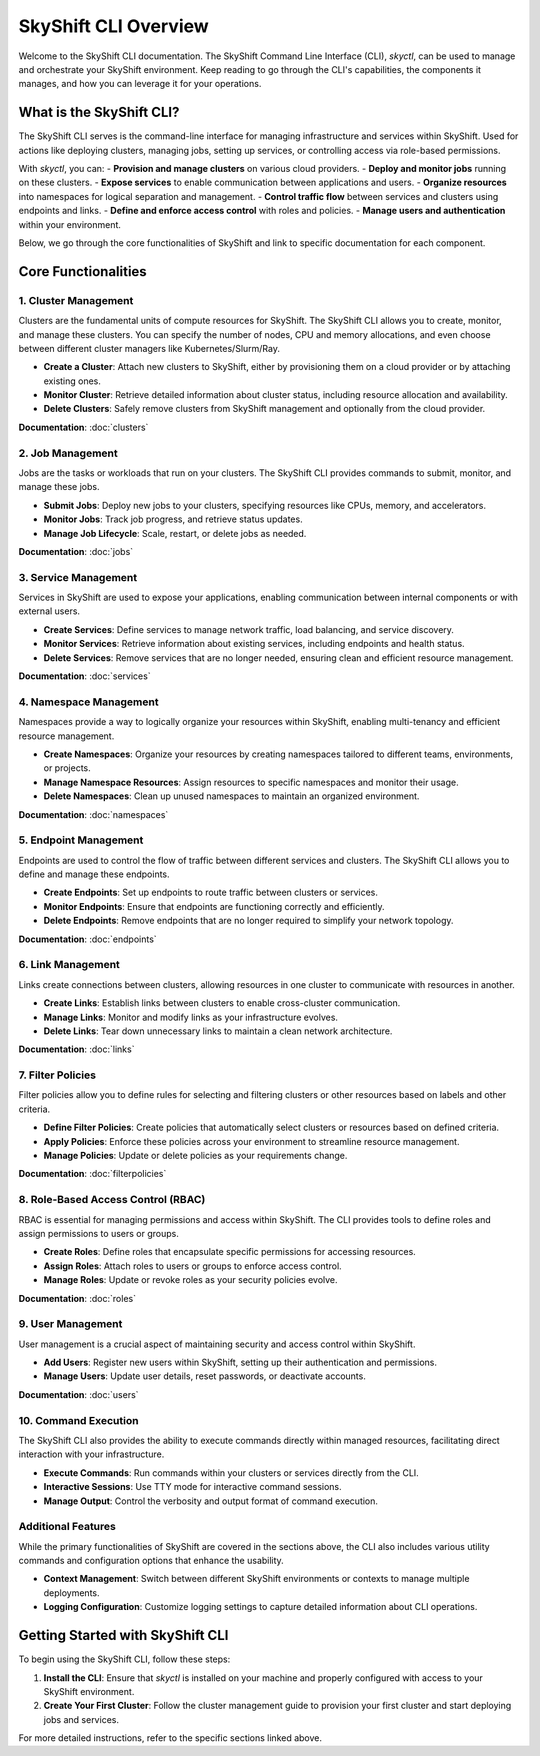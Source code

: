 SkyShift CLI Overview
======================

Welcome to the SkyShift CLI documentation. The SkyShift Command Line Interface (CLI), `skyctl`, can be used to manage
and orchestrate your SkyShift environment. Keep reading to go through the CLI's capabilities, the components it manages,
and how you can leverage it for your operations.

What is the SkyShift CLI?
-------------------------

The SkyShift CLI serves is the command-line interface for managing infrastructure and services within SkyShift.
Used for actions like deploying clusters, managing jobs, setting up services, or controlling access via role-based
permissions.

With `skyctl`, you can:
- **Provision and manage clusters** on various cloud providers.
- **Deploy and monitor jobs** running on these clusters.
- **Expose services** to enable communication between applications and users.
- **Organize resources** into namespaces for logical separation and management.
- **Control traffic flow** between services and clusters using endpoints and links.
- **Define and enforce access control** with roles and policies.
- **Manage users and authentication** within your environment.

Below, we go through the core functionalities of SkyShift and link to specific documentation for each component.

Core Functionalities
--------------------

1. Cluster Management
~~~~~~~~~~~~~~~~~~~~~

Clusters are the fundamental units of compute resources for SkyShift. The SkyShift CLI allows you to
create, monitor, and manage these clusters. You can specify the number of nodes, CPU and memory
allocations, and even choose between different cluster managers like Kubernetes/Slurm/Ray.

- **Create a Cluster**: Attach new clusters to SkyShift, either by provisioning them on a cloud provider or by attaching existing ones.
- **Monitor Cluster**: Retrieve detailed information about cluster status, including resource allocation and availability.
- **Delete Clusters**: Safely remove clusters from SkyShift management and optionally from the cloud provider.

**Documentation**: :doc:`clusters`

2. Job Management
~~~~~~~~~~~~~~~~~

Jobs are the tasks or workloads that run on your clusters. The SkyShift CLI provides commands
to submit, monitor, and manage these jobs.

- **Submit Jobs**: Deploy new jobs to your clusters, specifying resources like CPUs, memory, and accelerators.
- **Monitor Jobs**: Track job progress, and retrieve status updates.
- **Manage Job Lifecycle**: Scale, restart, or delete jobs as needed.

**Documentation**: :doc:`jobs`

3. Service Management
~~~~~~~~~~~~~~~~~~~~~

Services in SkyShift are used to expose your applications, enabling communication between internal
components or with external users.

- **Create Services**: Define services to manage network traffic, load balancing, and service discovery.
- **Monitor Services**: Retrieve information about existing services, including endpoints and health status.
- **Delete Services**: Remove services that are no longer needed, ensuring clean and efficient resource management.

**Documentation**: :doc:`services`

4. Namespace Management
~~~~~~~~~~~~~~~~~~~~~~~

Namespaces provide a way to logically organize your resources within SkyShift, enabling multi-tenancy and
efficient resource management.

- **Create Namespaces**: Organize your resources by creating namespaces tailored to different teams, environments, or projects.
- **Manage Namespace Resources**: Assign resources to specific namespaces and monitor their usage.
- **Delete Namespaces**: Clean up unused namespaces to maintain an organized environment.

**Documentation**: :doc:`namespaces`

5. Endpoint Management
~~~~~~~~~~~~~~~~~~~~~~

Endpoints are used to control the flow of traffic between different services and clusters. The SkyShift CLI
allows you to define and manage these endpoints.

- **Create Endpoints**: Set up endpoints to route traffic between clusters or services.
- **Monitor Endpoints**: Ensure that endpoints are functioning correctly and efficiently.
- **Delete Endpoints**: Remove endpoints that are no longer required to simplify your network topology.

**Documentation**: :doc:`endpoints`

6. Link Management
~~~~~~~~~~~~~~~~~~

Links create connections between clusters, allowing resources in one cluster
to communicate with resources in another.

- **Create Links**: Establish links between clusters to enable cross-cluster communication.
- **Manage Links**: Monitor and modify links as your infrastructure evolves.
- **Delete Links**: Tear down unnecessary links to maintain a clean network architecture.

**Documentation**: :doc:`links`

7. Filter Policies
~~~~~~~~~~~~~~~~~~~~~~

Filter policies allow you to define rules for selecting and filtering clusters
or other resources based on labels and other criteria.

- **Define Filter Policies**: Create policies that automatically select clusters or resources based on defined criteria.
- **Apply Policies**: Enforce these policies across your environment to streamline resource management.
- **Manage Policies**: Update or delete policies as your requirements change.

**Documentation**: :doc:`filterpolicies`

8. Role-Based Access Control (RBAC)
~~~~~~~~~~~~~~~~~~~~~~~~~~~~~~~~~~~~~~~

RBAC is essential for managing permissions and access within SkyShift. The CLI provides tools
to define roles and assign permissions to users or groups.

- **Create Roles**: Define roles that encapsulate specific permissions for accessing resources.
- **Assign Roles**: Attach roles to users or groups to enforce access control.
- **Manage Roles**: Update or revoke roles as your security policies evolve.

**Documentation**: :doc:`roles`

9. User Management
~~~~~~~~~~~~~~~~~~~~~

User management is a crucial aspect of maintaining security and access control within SkyShift.

- **Add Users**: Register new users within SkyShift, setting up their authentication and permissions.
- **Manage Users**: Update user details, reset passwords, or deactivate accounts.

**Documentation**: :doc:`users`

10. Command Execution
~~~~~~~~~~~~~~~~~~~~~~~~~

The SkyShift CLI also provides the ability to execute commands directly within managed resources,
facilitating direct interaction with your infrastructure.

- **Execute Commands**: Run commands within your clusters or services directly from the CLI.
- **Interactive Sessions**: Use TTY mode for interactive command sessions.
- **Manage Output**: Control the verbosity and output format of command execution.


Additional Features
~~~~~~~~~~~~~~~~~~~

While the primary functionalities of SkyShift are covered in the sections above, the CLI also includes various
utility commands and configuration options that enhance the usability.

- **Context Management**: Switch between different SkyShift environments or contexts to manage multiple deployments.
- **Logging Configuration**: Customize logging settings to capture detailed information about CLI operations.

Getting Started with SkyShift CLI
---------------------------------

To begin using the SkyShift CLI, follow these steps:

1. **Install the CLI**: Ensure that `skyctl` is installed on your machine and properly configured with access to your SkyShift environment.
2. **Create Your First Cluster**: Follow the cluster management guide to provision your first cluster and start deploying jobs and services.

For more detailed instructions, refer to the specific sections linked above.
